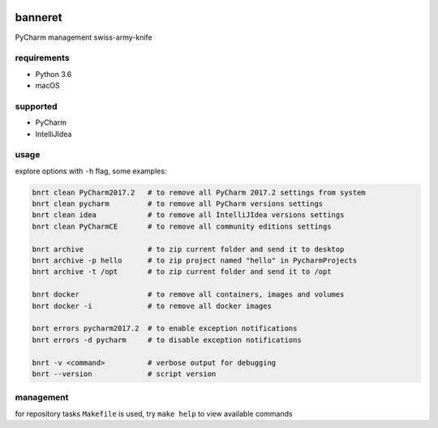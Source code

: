 .. image:: https://requires.io/github/lancelote/banneret/requirements.svg?branch=master
    :target: https://requires.io/github/lancelote/banneret/requirements/?branch=master

.. image:: https://travis-ci.org/lancelote/banneret.svg?branch=master
    :target: https://travis-ci.org/lancelote/banneret

.. image:: http://jb.gg/badges/team.svg
    :target: https://confluence.jetbrains.com/display/ALL/JetBrains+on+GitHub

banneret
========

PyCharm management swiss-army-knife

requirements
------------

- Python 3.6
- macOS

supported
---------

- PyCharm
- IntelliJIdea

usage
-----

explore options with ``-h`` flag, some examples:

.. code::

    bnrt clean PyCharm2017.2   # to remove all PyCharm 2017.2 settings from system
    bnrt clean pycharm         # to remove all PyCharm versions settings
    bnrt clean idea            # to remove all IntelliJIdea versions settings
    bnrt clean PyCharmCE       # to remove all community editions settings

    bnrt archive               # to zip current folder and send it to desktop
    bnrt archive -p hello      # to zip project named "hello" in PycharmProjects
    bnrt archive -t /opt       # to zip current folder and send it to /opt

    bnrt docker                # to remove all containers, images and volumes
    bnrt docker -i             # to remove all docker images

    bnrt errors pycharm2017.2  # to enable exception notifications
    bnrt errors -d pycharm     # to disable exception notifications

    bnrt -v <command>          # verbose output for debugging
    bnrt --version             # script version

management
----------

for repository tasks ``Makefile`` is used, try ``make help`` to view available commands

